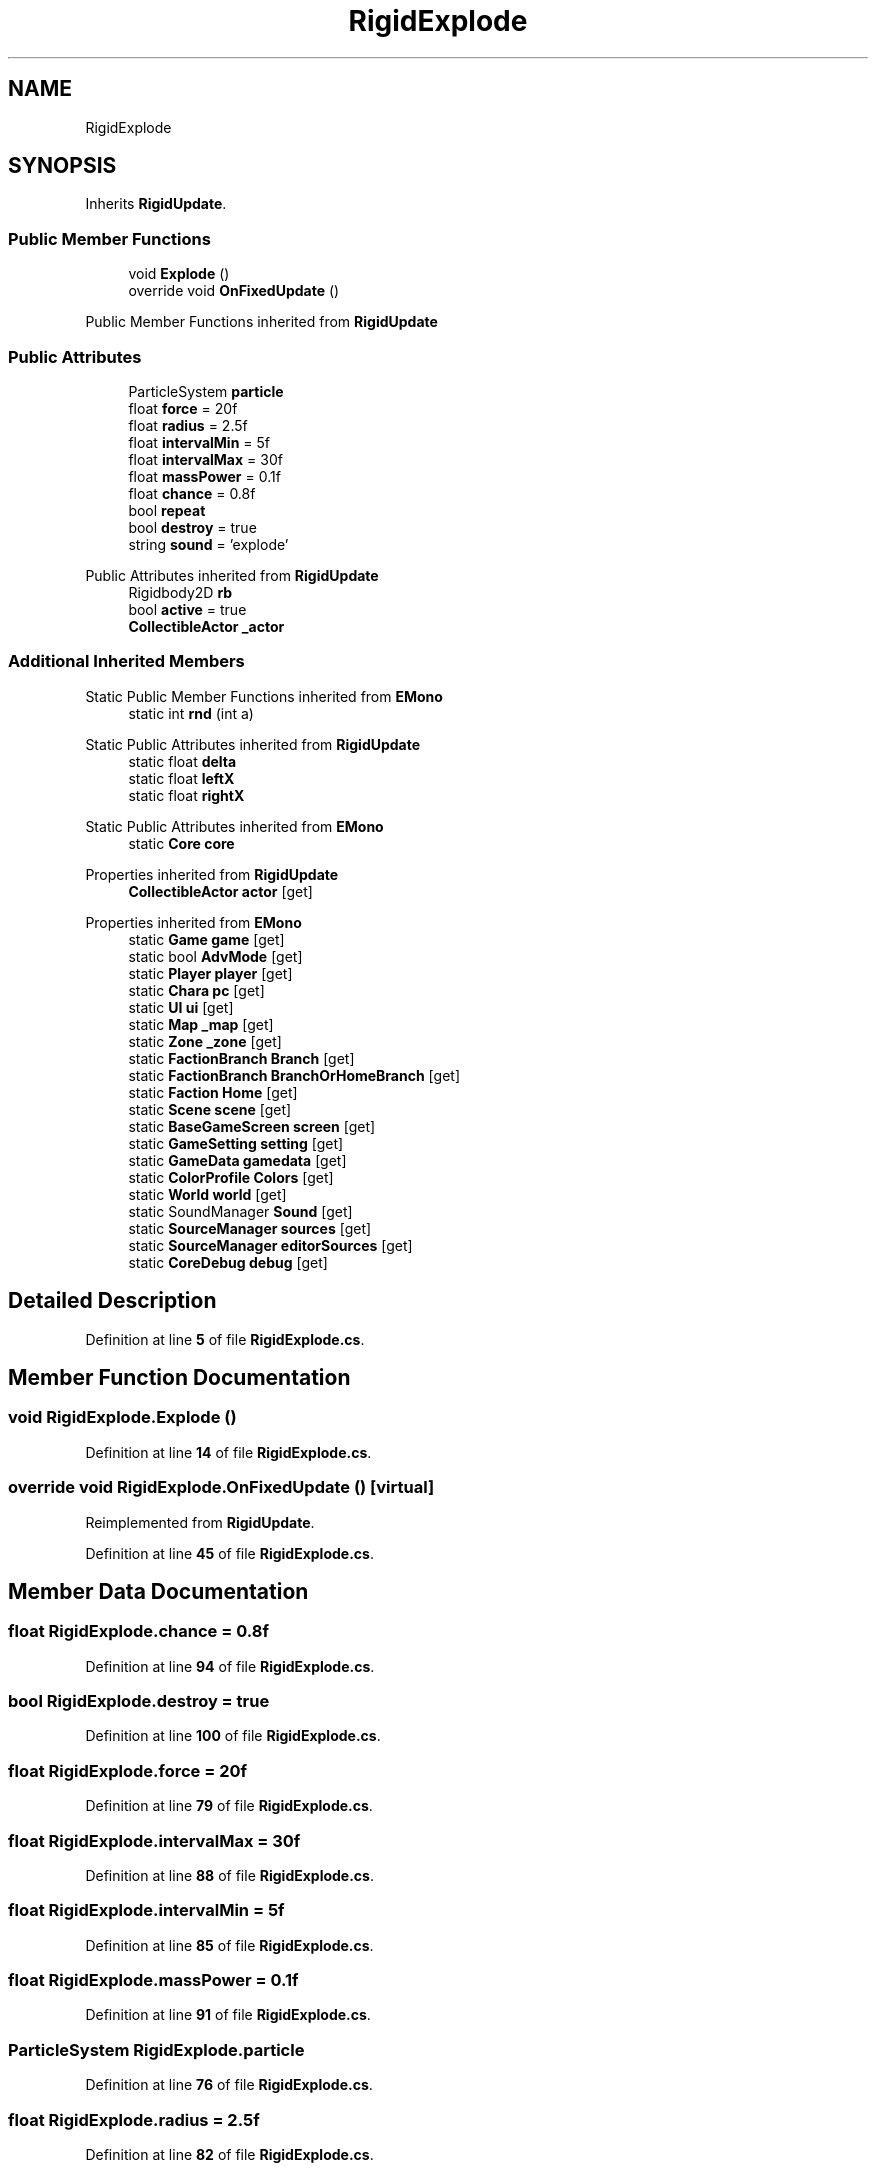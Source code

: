 .TH "RigidExplode" 3 "Elin Modding Docs Doc" \" -*- nroff -*-
.ad l
.nh
.SH NAME
RigidExplode
.SH SYNOPSIS
.br
.PP
.PP
Inherits \fBRigidUpdate\fP\&.
.SS "Public Member Functions"

.in +1c
.ti -1c
.RI "void \fBExplode\fP ()"
.br
.ti -1c
.RI "override void \fBOnFixedUpdate\fP ()"
.br
.in -1c

Public Member Functions inherited from \fBRigidUpdate\fP
.SS "Public Attributes"

.in +1c
.ti -1c
.RI "ParticleSystem \fBparticle\fP"
.br
.ti -1c
.RI "float \fBforce\fP = 20f"
.br
.ti -1c
.RI "float \fBradius\fP = 2\&.5f"
.br
.ti -1c
.RI "float \fBintervalMin\fP = 5f"
.br
.ti -1c
.RI "float \fBintervalMax\fP = 30f"
.br
.ti -1c
.RI "float \fBmassPower\fP = 0\&.1f"
.br
.ti -1c
.RI "float \fBchance\fP = 0\&.8f"
.br
.ti -1c
.RI "bool \fBrepeat\fP"
.br
.ti -1c
.RI "bool \fBdestroy\fP = true"
.br
.ti -1c
.RI "string \fBsound\fP = 'explode'"
.br
.in -1c

Public Attributes inherited from \fBRigidUpdate\fP
.in +1c
.ti -1c
.RI "Rigidbody2D \fBrb\fP"
.br
.ti -1c
.RI "bool \fBactive\fP = true"
.br
.ti -1c
.RI "\fBCollectibleActor\fP \fB_actor\fP"
.br
.in -1c
.SS "Additional Inherited Members"


Static Public Member Functions inherited from \fBEMono\fP
.in +1c
.ti -1c
.RI "static int \fBrnd\fP (int a)"
.br
.in -1c

Static Public Attributes inherited from \fBRigidUpdate\fP
.in +1c
.ti -1c
.RI "static float \fBdelta\fP"
.br
.ti -1c
.RI "static float \fBleftX\fP"
.br
.ti -1c
.RI "static float \fBrightX\fP"
.br
.in -1c

Static Public Attributes inherited from \fBEMono\fP
.in +1c
.ti -1c
.RI "static \fBCore\fP \fBcore\fP"
.br
.in -1c

Properties inherited from \fBRigidUpdate\fP
.in +1c
.ti -1c
.RI "\fBCollectibleActor\fP \fBactor\fP\fR [get]\fP"
.br
.in -1c

Properties inherited from \fBEMono\fP
.in +1c
.ti -1c
.RI "static \fBGame\fP \fBgame\fP\fR [get]\fP"
.br
.ti -1c
.RI "static bool \fBAdvMode\fP\fR [get]\fP"
.br
.ti -1c
.RI "static \fBPlayer\fP \fBplayer\fP\fR [get]\fP"
.br
.ti -1c
.RI "static \fBChara\fP \fBpc\fP\fR [get]\fP"
.br
.ti -1c
.RI "static \fBUI\fP \fBui\fP\fR [get]\fP"
.br
.ti -1c
.RI "static \fBMap\fP \fB_map\fP\fR [get]\fP"
.br
.ti -1c
.RI "static \fBZone\fP \fB_zone\fP\fR [get]\fP"
.br
.ti -1c
.RI "static \fBFactionBranch\fP \fBBranch\fP\fR [get]\fP"
.br
.ti -1c
.RI "static \fBFactionBranch\fP \fBBranchOrHomeBranch\fP\fR [get]\fP"
.br
.ti -1c
.RI "static \fBFaction\fP \fBHome\fP\fR [get]\fP"
.br
.ti -1c
.RI "static \fBScene\fP \fBscene\fP\fR [get]\fP"
.br
.ti -1c
.RI "static \fBBaseGameScreen\fP \fBscreen\fP\fR [get]\fP"
.br
.ti -1c
.RI "static \fBGameSetting\fP \fBsetting\fP\fR [get]\fP"
.br
.ti -1c
.RI "static \fBGameData\fP \fBgamedata\fP\fR [get]\fP"
.br
.ti -1c
.RI "static \fBColorProfile\fP \fBColors\fP\fR [get]\fP"
.br
.ti -1c
.RI "static \fBWorld\fP \fBworld\fP\fR [get]\fP"
.br
.ti -1c
.RI "static SoundManager \fBSound\fP\fR [get]\fP"
.br
.ti -1c
.RI "static \fBSourceManager\fP \fBsources\fP\fR [get]\fP"
.br
.ti -1c
.RI "static \fBSourceManager\fP \fBeditorSources\fP\fR [get]\fP"
.br
.ti -1c
.RI "static \fBCoreDebug\fP \fBdebug\fP\fR [get]\fP"
.br
.in -1c
.SH "Detailed Description"
.PP 
Definition at line \fB5\fP of file \fBRigidExplode\&.cs\fP\&.
.SH "Member Function Documentation"
.PP 
.SS "void RigidExplode\&.Explode ()"

.PP
Definition at line \fB14\fP of file \fBRigidExplode\&.cs\fP\&.
.SS "override void RigidExplode\&.OnFixedUpdate ()\fR [virtual]\fP"

.PP
Reimplemented from \fBRigidUpdate\fP\&.
.PP
Definition at line \fB45\fP of file \fBRigidExplode\&.cs\fP\&.
.SH "Member Data Documentation"
.PP 
.SS "float RigidExplode\&.chance = 0\&.8f"

.PP
Definition at line \fB94\fP of file \fBRigidExplode\&.cs\fP\&.
.SS "bool RigidExplode\&.destroy = true"

.PP
Definition at line \fB100\fP of file \fBRigidExplode\&.cs\fP\&.
.SS "float RigidExplode\&.force = 20f"

.PP
Definition at line \fB79\fP of file \fBRigidExplode\&.cs\fP\&.
.SS "float RigidExplode\&.intervalMax = 30f"

.PP
Definition at line \fB88\fP of file \fBRigidExplode\&.cs\fP\&.
.SS "float RigidExplode\&.intervalMin = 5f"

.PP
Definition at line \fB85\fP of file \fBRigidExplode\&.cs\fP\&.
.SS "float RigidExplode\&.massPower = 0\&.1f"

.PP
Definition at line \fB91\fP of file \fBRigidExplode\&.cs\fP\&.
.SS "ParticleSystem RigidExplode\&.particle"

.PP
Definition at line \fB76\fP of file \fBRigidExplode\&.cs\fP\&.
.SS "float RigidExplode\&.radius = 2\&.5f"

.PP
Definition at line \fB82\fP of file \fBRigidExplode\&.cs\fP\&.
.SS "bool RigidExplode\&.repeat"

.PP
Definition at line \fB97\fP of file \fBRigidExplode\&.cs\fP\&.
.SS "string RigidExplode\&.sound = 'explode'"

.PP
Definition at line \fB103\fP of file \fBRigidExplode\&.cs\fP\&.

.SH "Author"
.PP 
Generated automatically by Doxygen for Elin Modding Docs Doc from the source code\&.
